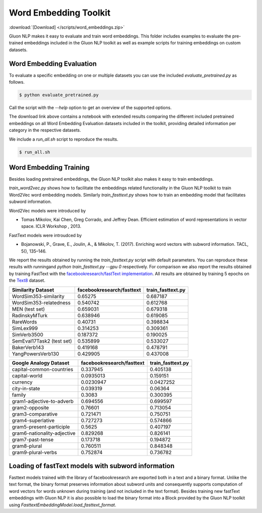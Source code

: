 Word Embedding Toolkit
----------------------
:download:`[Download] </scripts/word_embeddings.zip>`

Gluon NLP makes it easy to evaluate and train word embeddings. This folder
includes examples to evaluate the pre-trained embeddings included in the Gluon
NLP toolkit as well as example scripts for training embeddings on custom
datasets.


Word Embedding Evaluation
~~~~~~~~~~~~~~~~~~~~~~~~~

To evaluate a specific embedding on one or multiple datasets you can use the
included `evaluate_pretrained.py` as follows.


.. code-block:: console

   $ python evaluate_pretrained.py

Call the script with the `--help` option to get an overview of the supported
options.

The download link above contains a notebook with extended results comparing the
different included pretrained embeddings on all Word Embedding Evaluation
datasets included in the toolkit, providing detailed information per category in
the respective datasets.

We include a `run_all.sh` script to reproduce the results.


.. code-block:: console

   $ run_all.sh


Word Embedding Training
~~~~~~~~~~~~~~~~~~~~~~~

Besides loading pretrained embeddings, the Gluon NLP toolkit also makes it easy
to train embeddings.

`train_word2vec.py` shows how to facilitate the embeddings related functionality
in the Gluon NLP toolkit to train Word2Vec word embedding models. Similarly
`train_fasttext.py` shows how to train an embedding model that facilitates
subword information.

Word2Vec models were introduced by

- Tomas Mikolov, Kai Chen, Greg Corrado, and Jeffrey Dean. Efficient estimation
  of word representations in vector space. ICLR Workshop , 2013.

FastText models were introudced by

- Bojanowski, P., Grave, E., Joulin, A., & Mikolov, T. (2017). Enriching word
  vectors with subword information. TACL, 5(), 135–146.

We report the results obtained by running the `train_fasttext.py` script with
default parameters. You can reproduce these results with runningand `python
train_fasttext.py --gpu 0` respectively. For comparison we also report the
results obtained by training FastText with the `facebookresearch/fastText
implementation <https://github.com/facebookresearch/fastText>`_. All results are
obtained by training 5 epochs on the `Text8
<http://mattmahoney.net/dc/textdata.html>`_ dataset.

======================================  ===========================  ===================
Similarity Dataset                        facebookresearch/fasttext    train_fasttext.py
======================================  ===========================  ===================
WordSim353-similarity                                     0.65275               0.687187
WordSim353-relatedness                                    0.540742              0.612768
MEN (test set)                                            0.659031              0.679318
RadinskyMTurk                                             0.638946              0.619085
RareWords                                                 0.40731               0.398834
SimLex999                                                 0.314253              0.309361
SimVerb3500                                               0.187372              0.190025
SemEval17Task2 (test set)                                 0.535899              0.533027
BakerVerb143                                              0.419168              0.478791
YangPowersVerb130                                         0.429905              0.437008
======================================  ===========================  ===================

===========================================  ===========================  ===================
Google Analogy Dataset                        facebookresearch/fasttext    train_fasttext.py
===========================================  ===========================  ===================
capital-common-countries                              0.337945              0.405138
capital-world                                         0.0935013             0.159151
currency                                              0.0230947             0.0427252
city-in-state                                         0.039319              0.06364
family                                                0.3083                0.300395
gram1-adjective-to-adverb                             0.694556              0.699597
gram2-opposite                                        0.76601               0.713054
gram3-comparative                                     0.721471              0.750751
gram4-superlative                                     0.727273              0.574866
gram5-present-participle                              0.5625                0.407197
gram6-nationality-adjective                           0.829268              0.826141
gram7-past-tense                                      0.173718              0.194872
gram8-plural                                          0.760511              0.848348
gram9-plural-verbs                                    0.752874              0.736782
===========================================  ===========================  ===================

Loading of fastText models with subword information
~~~~~~~~~~~~~~~~~~~~~~~~~~~~~~~~~~~~~~~~~~~~~~~~~~~

Fasttext models trained with the library of facebookresearch are exported both
in a text and a binary format. Unlike the text format, the binary format
preserves information about subword units and consequently supports computation
of word vectors for words unknown during training (and not included in the text
format). Besides training new fastText embeddings with Gluon NLP it is also
possible to load the binary format into a Block provided by the Gluon NLP
toolkit using `FasttextEmbeddingModel.load_fasttext_format`.
